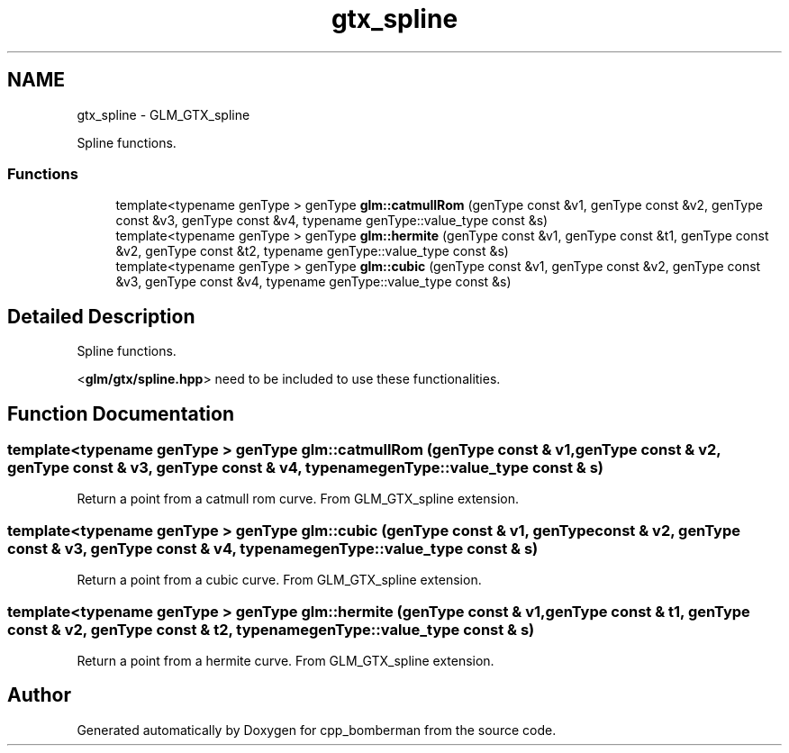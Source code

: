 .TH "gtx_spline" 3 "Sun Jun 7 2015" "Version 0.42" "cpp_bomberman" \" -*- nroff -*-
.ad l
.nh
.SH NAME
gtx_spline \- GLM_GTX_spline
.PP
Spline functions\&.  

.SS "Functions"

.in +1c
.ti -1c
.RI "template<typename genType > genType \fBglm::catmullRom\fP (genType const &v1, genType const &v2, genType const &v3, genType const &v4, typename genType::value_type const &s)"
.br
.ti -1c
.RI "template<typename genType > genType \fBglm::hermite\fP (genType const &v1, genType const &t1, genType const &v2, genType const &t2, typename genType::value_type const &s)"
.br
.ti -1c
.RI "template<typename genType > genType \fBglm::cubic\fP (genType const &v1, genType const &v2, genType const &v3, genType const &v4, typename genType::value_type const &s)"
.br
.in -1c
.SH "Detailed Description"
.PP 
Spline functions\&. 

<\fBglm/gtx/spline\&.hpp\fP> need to be included to use these functionalities\&. 
.SH "Function Documentation"
.PP 
.SS "template<typename genType > genType glm::catmullRom (genType const & v1, genType const & v2, genType const & v3, genType const & v4, typename genType::value_type const & s)"
Return a point from a catmull rom curve\&. From GLM_GTX_spline extension\&. 
.SS "template<typename genType > genType glm::cubic (genType const & v1, genType const & v2, genType const & v3, genType const & v4, typename genType::value_type const & s)"
Return a point from a cubic curve\&. From GLM_GTX_spline extension\&. 
.SS "template<typename genType > genType glm::hermite (genType const & v1, genType const & t1, genType const & v2, genType const & t2, typename genType::value_type const & s)"
Return a point from a hermite curve\&. From GLM_GTX_spline extension\&. 
.SH "Author"
.PP 
Generated automatically by Doxygen for cpp_bomberman from the source code\&.
